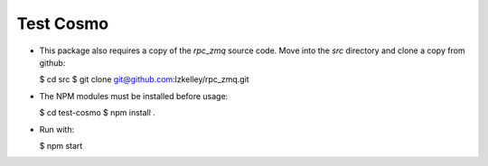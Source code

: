 Test Cosmo
==========

-   This package also requires a copy of the `rpc_zmq` source code.  Move into the `src` directory and clone a copy from github:

    $ cd src  
    $ git clone git@github.com:lzkelley/rpc_zmq.git

-   The NPM modules must be installed before usage:

    $ cd test-cosmo
    $ npm install .

-   Run with:

    $ npm start
